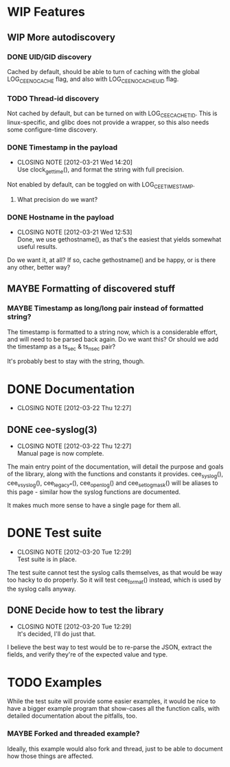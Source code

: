 # -*- org -*-
#+STARTUP: indent showall lognotedone
#+TODO: TODO(t) WIP(p) MAYBE(m) | CANCELED(c) DONE(d)
#+OPTIONS: tasks:todo

* WIP Features
** WIP More autodiscovery
*** DONE UID/GID discovery
CLOSED: [2012-03-20 Tue 11:47]
Cached by default, should be able to turn of caching with the global
LOG_CEE_NOCACHE flag, and also with LOG_CEE_NOCACHE_UID flag.
*** TODO Thread-id discovery
Not cached by default, but can be turned on with
LOG_CEE_CACHE_TID. This is linux-specific, and glibc does not provide
a wrapper, so this also needs some configure-time discovery.
*** DONE Timestamp in the payload
CLOSED: [2012-03-21 Wed 14:20]
- CLOSING NOTE [2012-03-21 Wed 14:20] \\
  Use clock_gettime(), and format the string with full precision.
Not enabled by default, can be toggled on with LOG_CEE_TIMESTAMP. 
**** What precision do we want?
*** DONE Hostname in the payload
CLOSED: [2012-03-21 Wed 12:53]
- CLOSING NOTE [2012-03-21 Wed 12:53] \\
  Done, we use gethostname(), as that's the easiest that yields somewhat
  useful results.
Do we want it, at all? If so, cache gethostname() and be happy, or is
there any other, better way?
** MAYBE Formatting of discovered stuff
*** MAYBE Timestamp as long/long pair instead of formatted string?
The timestamp is formatted to a string now, which is a considerable
effort, and will need to be parsed back again. Do we want this? Or
should we add the timestamp as a ts_sec & ts_nsec pair?

It's probably best to stay with the string, though.

* DONE Documentation
CLOSED: [2012-03-22 Thu 12:27]
- CLOSING NOTE [2012-03-22 Thu 12:27]
** DONE cee-syslog(3)
CLOSED: [2012-03-22 Thu 12:27]
- CLOSING NOTE [2012-03-22 Thu 12:27] \\
  Manual page is now complete.
The main entry point of the documentation, will detail the purpose and
goals of the library, along with the functions and constants it
provides. cee_syslog(), cee_vsyslog(), cee_legacy_*(), cee_openlog()
and cee_setlogmask() will be aliases to this page - similar how the
syslog functions are documented. 

It makes much more sense to have a single page for them all.

* DONE Test suite
CLOSED: [2012-03-20 Tue 12:29]
- CLOSING NOTE [2012-03-20 Tue 12:29] \\
  Test suite is in place.
The test suite cannot test the syslog calls themselves, as that would
be way too hacky to do properly. So it will test cee_format() instead,
which is used by the syslog calls anyway.

** DONE Decide how to test the library
CLOSED: [2012-03-20 Tue 12:29]
- CLOSING NOTE [2012-03-20 Tue 12:29] \\
  It's decided, I'll do just that.
I believe the best way to test would be to re-parse the JSON, extract
the fields, and verify they're of the expected value and type.

* TODO Examples
While the test suite will provide some easier examples, it would be
nice to have a bigger example program that show-cases all the function
calls, with detailed documentation about the pitfalls, too.

*** MAYBE Forked and threaded example?
Ideally, this example would also fork and thread, just to be able to
document how those things are affected.
